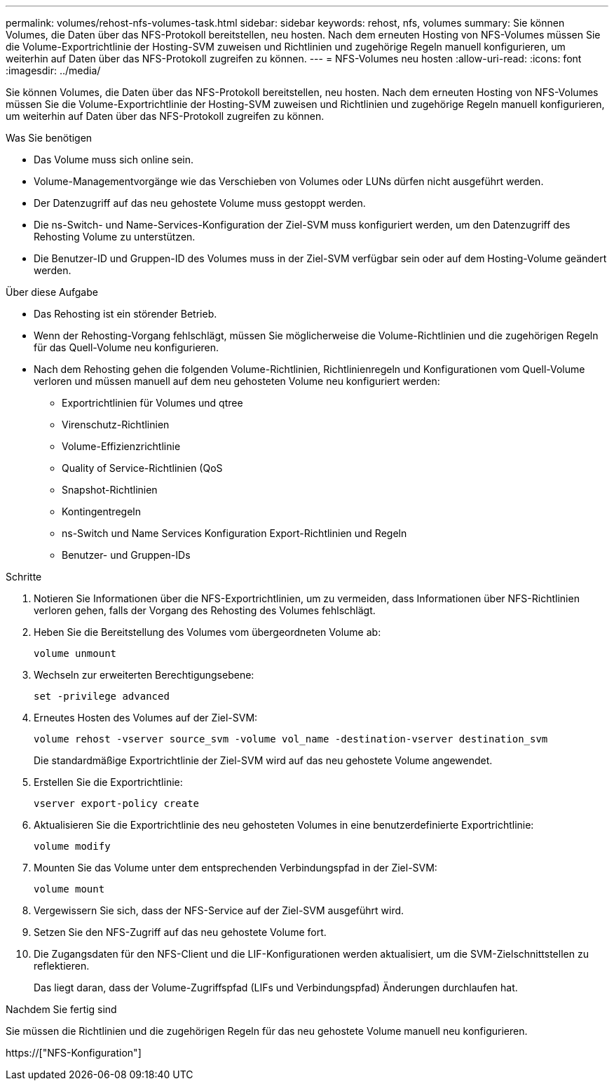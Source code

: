 ---
permalink: volumes/rehost-nfs-volumes-task.html 
sidebar: sidebar 
keywords: rehost, nfs, volumes 
summary: Sie können Volumes, die Daten über das NFS-Protokoll bereitstellen, neu hosten. Nach dem erneuten Hosting von NFS-Volumes müssen Sie die Volume-Exportrichtlinie der Hosting-SVM zuweisen und Richtlinien und zugehörige Regeln manuell konfigurieren, um weiterhin auf Daten über das NFS-Protokoll zugreifen zu können. 
---
= NFS-Volumes neu hosten
:allow-uri-read: 
:icons: font
:imagesdir: ../media/


[role="lead"]
Sie können Volumes, die Daten über das NFS-Protokoll bereitstellen, neu hosten. Nach dem erneuten Hosting von NFS-Volumes müssen Sie die Volume-Exportrichtlinie der Hosting-SVM zuweisen und Richtlinien und zugehörige Regeln manuell konfigurieren, um weiterhin auf Daten über das NFS-Protokoll zugreifen zu können.

.Was Sie benötigen
* Das Volume muss sich online sein.
* Volume-Managementvorgänge wie das Verschieben von Volumes oder LUNs dürfen nicht ausgeführt werden.
* Der Datenzugriff auf das neu gehostete Volume muss gestoppt werden.
* Die ns-Switch- und Name-Services-Konfiguration der Ziel-SVM muss konfiguriert werden, um den Datenzugriff des Rehosting Volume zu unterstützen.
* Die Benutzer-ID und Gruppen-ID des Volumes muss in der Ziel-SVM verfügbar sein oder auf dem Hosting-Volume geändert werden.


.Über diese Aufgabe
* Das Rehosting ist ein störender Betrieb.
* Wenn der Rehosting-Vorgang fehlschlägt, müssen Sie möglicherweise die Volume-Richtlinien und die zugehörigen Regeln für das Quell-Volume neu konfigurieren.
* Nach dem Rehosting gehen die folgenden Volume-Richtlinien, Richtlinienregeln und Konfigurationen vom Quell-Volume verloren und müssen manuell auf dem neu gehosteten Volume neu konfiguriert werden:
+
** Exportrichtlinien für Volumes und qtree
** Virenschutz-Richtlinien
** Volume-Effizienzrichtlinie
** Quality of Service-Richtlinien (QoS
** Snapshot-Richtlinien
** Kontingentregeln
** ns-Switch und Name Services Konfiguration Export-Richtlinien und Regeln
** Benutzer- und Gruppen-IDs




.Schritte
. Notieren Sie Informationen über die NFS-Exportrichtlinien, um zu vermeiden, dass Informationen über NFS-Richtlinien verloren gehen, falls der Vorgang des Rehosting des Volumes fehlschlägt.
. Heben Sie die Bereitstellung des Volumes vom übergeordneten Volume ab:
+
`volume unmount`

. Wechseln zur erweiterten Berechtigungsebene:
+
`set -privilege advanced`

. Erneutes Hosten des Volumes auf der Ziel-SVM:
+
`volume rehost -vserver source_svm -volume vol_name -destination-vserver destination_svm`

+
Die standardmäßige Exportrichtlinie der Ziel-SVM wird auf das neu gehostete Volume angewendet.

. Erstellen Sie die Exportrichtlinie:
+
`vserver export-policy create`

. Aktualisieren Sie die Exportrichtlinie des neu gehosteten Volumes in eine benutzerdefinierte Exportrichtlinie:
+
`volume modify`

. Mounten Sie das Volume unter dem entsprechenden Verbindungspfad in der Ziel-SVM:
+
`volume mount`

. Vergewissern Sie sich, dass der NFS-Service auf der Ziel-SVM ausgeführt wird.
. Setzen Sie den NFS-Zugriff auf das neu gehostete Volume fort.
. Die Zugangsdaten für den NFS-Client und die LIF-Konfigurationen werden aktualisiert, um die SVM-Zielschnittstellen zu reflektieren.
+
Das liegt daran, dass der Volume-Zugriffspfad (LIFs und Verbindungspfad) Änderungen durchlaufen hat.



.Nachdem Sie fertig sind
Sie müssen die Richtlinien und die zugehörigen Regeln für das neu gehostete Volume manuell neu konfigurieren.

https://["NFS-Konfiguration"]
